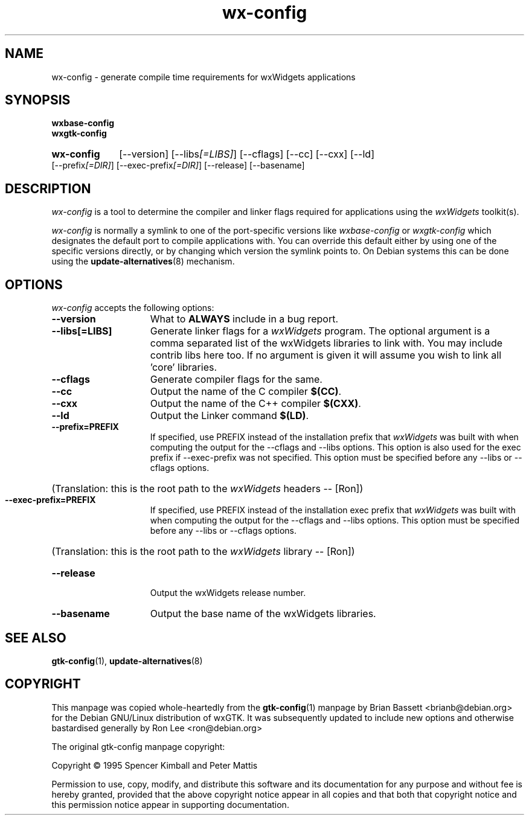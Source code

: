 .TH wx\-config 1 "15 Feb 2000" "Debian GNU/Linux" "wxWidgets"
.SH NAME
wx-config \- generate compile time requirements for wxWidgets applications
.SH SYNOPSIS
.nh
.B wxbase\-config
.br
.B wxgtk\-config
.HP
.B wx\-config
[\-\-version] [\-\-libs\fI[=LIBS]\fP] [\-\-cflags] [\-\-cc] [\-\-cxx] [\-\-ld]
[\-\-prefix\fI[=DIR]\fP] [\-\-exec\-prefix\fI[=DIR]\fP] [\-\-release] [\-\-basename]
.SH DESCRIPTION
\fIwx\-config\fP is a tool to determine the compiler and linker
flags required for applications using the \fIwxWidgets\fP toolkit(s).
.PP
\fIwx\-config\fP is normally a symlink to one of the port\-specific
versions like \fIwxbase\-config\fP or \fIwxgtk\-config\fP which
designates the default port to compile applications with.
You can override this default either by using one of the specific
versions directly, or by changing which version the symlink points to.
On Debian systems this can be done using the
.BR update\-alternatives (8)
mechanism.
.hy
.SH OPTIONS
.l
\fIwx\-config\fP accepts the following options:
.TP 15
.B  \-\-version
What to
.B ALWAYS
include in a bug report.
.TP 15
.B  \-\-libs[=LIBS]
Generate linker flags for a \fIwxWidgets\fP program.
The optional argument is a comma separated list of the wxWidgets libraries
to link with.  You may include contrib libs here too.  If no argument is
given it will assume you wish to link all 'core' libraries.
.TP 15
.B  \-\-cflags
Generate compiler flags for the same.
.TP 15
.B  \-\-cc
Output the name of the C compiler \fB$(CC)\fP.
.TP 15
.B  \-\-cxx
Output the name of the C++ compiler \fB$(CXX)\fP.
.TP 15
.B  \-\-ld
Output the Linker command \fB$(LD)\fP.
.TP 15
.B  \-\-prefix=PREFIX
If specified, use PREFIX instead of the installation prefix that \fIwxWidgets\fP
was built with when computing the output for the \-\-cflags and
\-\-libs options. This option is also used for the exec prefix
if \-\-exec\-prefix was not specified. This option must be specified
before any \-\-libs or \-\-cflags options.
.br
.nh
.HP
(Translation:  this is the root path to the \fIwxWidgets\fP headers \-\- [Ron])
.hy
.TP 15
.B  \-\-exec\-prefix=PREFIX
If specified, use PREFIX instead of the installation exec prefix that
\fIwxWidgets\fP was built with when computing the output for the \-\-cflags
and \-\-libs options.  This option must be specified before any
\-\-libs or \-\-cflags options.
.br
.nh
.HP
(Translation:  this is the root path to the \fIwxWidgets\fP library \-\- [Ron])
.hy
.TP 15
.B  \-\-release
Output the wxWidgets release number.
.TP 15
.B  \-\-basename
Output the base name of the wxWidgets libraries.
.SH SEE ALSO
.BR gtk\-config (1),
.BR update\-alternatives (8)
.SH COPYRIGHT
This manpage was copied whole\-heartedly from the \fBgtk\-config\fP(1) manpage
by Brian Bassett <brianb@debian.org> for the Debian GNU/Linux distribution of
wxGTK.  It was subsequently updated to include new options and otherwise
bastardised generally by Ron Lee <ron@debian.org>

The original gtk\-config manpage copyright:

Copyright \(co  1995 Spencer Kimball and Peter Mattis

Permission to use, copy, modify, and distribute this software and its
documentation for any purpose and without fee is hereby granted,
provided that the above copyright notice appear in all copies and that
both that copyright notice and this permission notice appear in
supporting documentation.
